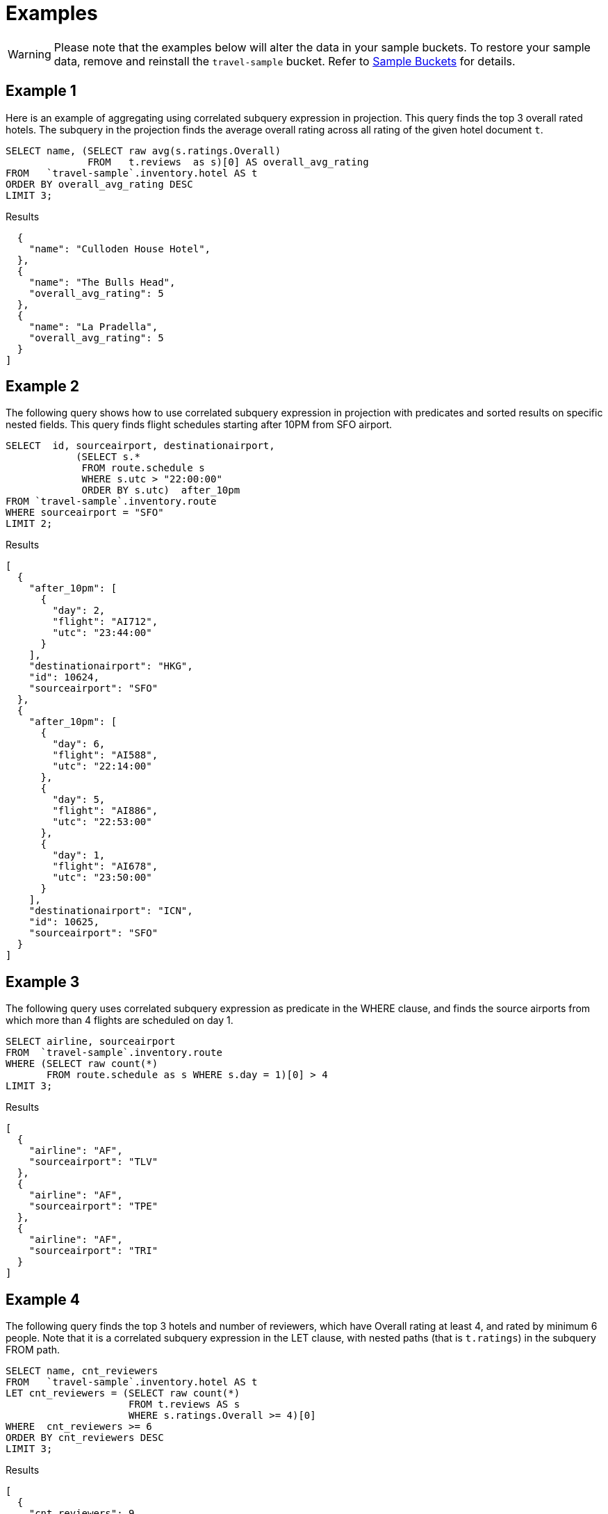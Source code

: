 = Examples
:page-topic-type: concept

WARNING: Please note that the examples below will alter the data in your sample buckets.
To restore your sample data, remove and reinstall the `travel-sample` bucket.
Refer to xref:manage:manage-settings/install-sample-buckets.adoc[Sample Buckets] for details.

== Example 1

Here is an example of aggregating using correlated subquery expression in projection.
This query finds the top 3 overall rated hotels.
The subquery in the projection finds the average overall rating across all rating of the given hotel document `t`.

====
[source,n1ql]
----
SELECT name, (SELECT raw avg(s.ratings.Overall)
              FROM   t.reviews  as s)[0] AS overall_avg_rating
FROM   `travel-sample`.inventory.hotel AS t
ORDER BY overall_avg_rating DESC
LIMIT 3;
----

.Results
[source,json]
----
  {
    "name": "Culloden House Hotel",
  },
  {
    "name": "The Bulls Head",
    "overall_avg_rating": 5
  },
  {
    "name": "La Pradella",
    "overall_avg_rating": 5
  }
]
----
====

== Example 2

The following query shows how to use correlated subquery expression in projection with predicates and sorted results on specific nested fields.
This query finds flight schedules starting after 10PM from SFO airport.

====
[source,n1ql]
----
SELECT  id, sourceairport, destinationairport,
            (SELECT s.*
             FROM route.schedule s
             WHERE s.utc > "22:00:00"
             ORDER BY s.utc)  after_10pm
FROM `travel-sample`.inventory.route
WHERE sourceairport = "SFO"
LIMIT 2;
----

.Results
[source,json]
----
[
  {
    "after_10pm": [
      {
        "day": 2,
        "flight": "AI712",
        "utc": "23:44:00"
      }
    ],
    "destinationairport": "HKG",
    "id": 10624,
    "sourceairport": "SFO"
  },
  {
    "after_10pm": [
      {
        "day": 6,
        "flight": "AI588",
        "utc": "22:14:00"
      },
      {
        "day": 5,
        "flight": "AI886",
        "utc": "22:53:00"
      },
      {
        "day": 1,
        "flight": "AI678",
        "utc": "23:50:00"
      }
    ],
    "destinationairport": "ICN",
    "id": 10625,
    "sourceairport": "SFO"
  }
]
----
====

== Example 3

The following query uses correlated subquery expression as predicate in the WHERE clause, and finds the source airports from which more than 4 flights are scheduled on day 1.

====
[source,n1ql]
----
SELECT airline, sourceairport
FROM  `travel-sample`.inventory.route
WHERE (SELECT raw count(*)
       FROM route.schedule as s WHERE s.day = 1)[0] > 4
LIMIT 3;
----

.Results
[source,json]
----
[
  {
    "airline": "AF",
    "sourceairport": "TLV"
  },
  {
    "airline": "AF",
    "sourceairport": "TPE"
  },
  {
    "airline": "AF",
    "sourceairport": "TRI"
  }
]
----
====

== Example 4

The following query finds the top 3 hotels and number of reviewers, which have Overall rating at least 4, and rated by minimum 6 people.
Note that it is a correlated subquery expression in the LET clause, with nested paths (that is `t.ratings`) in the subquery FROM path.

====
[source,n1ql]
----
SELECT name, cnt_reviewers
FROM   `travel-sample`.inventory.hotel AS t
LET cnt_reviewers = (SELECT raw count(*)
                     FROM t.reviews AS s
                     WHERE s.ratings.Overall >= 4)[0]
WHERE  cnt_reviewers >= 6
ORDER BY cnt_reviewers DESC
LIMIT 3;
----

.Results
[source,json]
----
[
  {
    "cnt_reviewers": 9,
    "name": "Negresco"
  },
  {
    "cnt_reviewers": 9,
    "name": "Cadogan Hotel"
  },
  {
    "cnt_reviewers": 9,
    "name": "Holiday Inn London Kensington Forum"
  }
]
----
====

== Example 5

This example shows usage of subquery expressions in MERGE statement.
This query uses constant expression as the MERGE source data, and updates the vacancy to false for matching documents.
For the sake of demonstrating update operation, this query saves the current value of vacancy to a new attribute old_vacancy.

====
[source,n1ql]
----
MERGE INTO `travel-sample`.inventory.hotel t USING [{"id":"21728"},{"id":"21730"}] source
ON KEY "hotel_"|| source.id
WHEN MATCHED THEN UPDATE SET t.old_vacancy = t.vacancy, t.vacancy = false
RETURNING meta(t).id, t.old_vacancy, t.vacancy;
----

.Results
[source,json]
----
[
  {
    "id": "hotel_21728",
    "old_vacancy": false,
    "vacancy": false
  },
  {
    "id": "hotel_21730",
    "old_vacancy": true,
    "vacancy": false
  }
]
----
====

== Example 6

Here is an example of LET variable in the FROM clause.

====
[source,n1ql]
----
SELECT count(*) FROM `travel-sample`.inventory.airport t
LET x = t.geo
WHERE (SELECT RAW y.alt FROM x y)[0] > 6000;
----

.Results
[source,json]
----
[
  {
    "$1": 38
  }
]
----
====

== Example 7

An example of using same keyspace name in subquery FROM clause that is used in the parent query.

In this example, the subquery is not correlated with the parent query, so it returns all of the airports in the `airport` collection.

====
[source,n1ql]
----
SELECT array_length((SELECT RAW t1.geo.alt
                     FROM `travel-sample`.inventory.airport t1))
FROM `travel-sample`.inventory.airport LIMIT 4;
----

.Results
[source,json]
----
[
  {
    "$1": 1968
  },
  {
    "$1": 1968
  },
  {
    "$1": 1968
  },
  {
    "$1": 1968
  }
]
----
====

== Example 8

An example of using alias name in the subquery FROM clause.

In this example, the subquery is correlated with the parent query, so it only returns the single airport found by the parent query.

====
[source,n1ql]
----
SELECT array_length((SELECT RAW t1.geo.alt FROM t t1))
FROM `travel-sample`.inventory.airport t;
----

.Results
[source,json]
----
[
  {
    "$1": 1
  },
  ...
]
----
====

== Example 9

A non-correlated subquery with UPDATE.

====
[source,n1ql]
----
UPDATE `travel-sample`.inventory.airport t1 SET airportname_dup = "high_altitude_" || airportname
WHERE  t1.geo.alt IN (SELECT RAW t2.geo.alt
                      FROM `travel-sample`.inventory.airport t2
                      WHERE t2.geo.alt > 6000)
RETURNING t1.airportname_dup;
----

.Results
[source,json]
----
[
  {
    "airportname_dup": "high_altitude_Grants Milan Muni"
  },
  {
    "airportname_dup": "high_altitude_Durango La Plata Co"
  },
  {
    "airportname_dup": "high_altitude_Black Rock"
  },
  ...
  {
    "airportname_dup": "high_altitude_Colorado Springs East"
  }
]
----
====

== Example 10

A correlated subquery with UPDATE with nested paths.

====
[source,n1ql]
----
UPDATE `travel-sample`.inventory.airport t1
SET airportname_dup = "high_altitude_2 " || airportname
WHERE (SELECT RAW geo.alt
       FROM t1.geo
       WHERE geo.alt > 6000)[0] = t1.geo.alt
RETURNING t1.airportname_dup;
----

.Results
[source,json]
----
[
  {
    "airportname_dup": "high_altitude_2 Grants Milan Muni"
  },
  {
    "airportname_dup": "high_altitude_2 Durango La Plata Co"
  },
  {
    "airportname_dup": "high_altitude_2 Black Rock"
  },
  ...
  {
    "airportname_dup": "high_altitude_2 Colorado Springs East"
  }
]
----
====

== Example 11

The following correlated subquery with UPDATE.
In this example, the subquery filters for 5 rated reviews and sorts them by reviewer name.
The result of the subquery is assigned to a new field `reviews_5star` in the hotel document.

If you are warned that the query contains no WHERE clause or USE KEYS, choose btn:[Continue].

====
[source,n1ql]
----
UPDATE `travel-sample`.inventory.hotel t1
SET reviews_5star = (SELECT raw t2
                     FROM t1.reviews t2
                     WHERE t2.ratings.Overall = 5
                     ORDER BY t2.author)
LIMIT 1
RETURNING t1.reviews[*].author;
----

.Results
[source,json]
----
[
  {
    "author": [
      "Ozella Sipes",
      "Barton Marks"
    ]
  }
]
----
====

== Example 12

A non-correlated subquery with INSERT.

====
[source,n1ql]
----
INSERT INTO `travel-sample`.inventory.hotel (KEY UUID()) 
    SELECT x.name, x.city, "landmark_hotels" AS type 
      FROM `travel-sample`.inventory.hotel x
      WHERE x.city WITHIN
        ( SELECT DISTINCT t.city 
            FROM `travel-sample`.inventory.landmark t)
      LIMIT 4
RETURNING *;
----

.Results
[source,json]
----
[
  {
    "hotel": {
      "city": "Aberdeenshire",
      "name": "Castle Hotel",
      "type": "landmark_hotels"
    }
  },
  {
    "hotel": {
      "city": "Aberdeenshire",
      "name": "Two Bears Cottage",
      "type": "landmark_hotels"
    }
  },
  {
    "hotel": {
      "city": "Agoura Hills",
      "name": "Malibu Creek Campground",
      "type": "landmark_hotels"
    }
  },
  {
    "hotel": {
      "city": "Altrincham",
      "name": "Cresta Court Hotel",
      "type": "landmark_hotels"
    }
  }
]
----
====

== Example 13

A correlated subquery with DELETE all hotel records which got the minimum overall rating by more than 4 reviewers.

====
[source,n1ql]
----
DELETE FROM `travel-sample`.inventory.hotel t
WHERE (SELECT RAW count(*)
       FROM t.reviews t2
       WHERE t2.ratings.Overall = 1 )[0] > 4
RETURNING t.name;
----

.Results
[source,json]
----
[
  {
    "name": "Beverly Laurel Motor Hotel"
  },
  {
    "name": "Tan yr Eglwys Cottages"
  },
]
----
====
